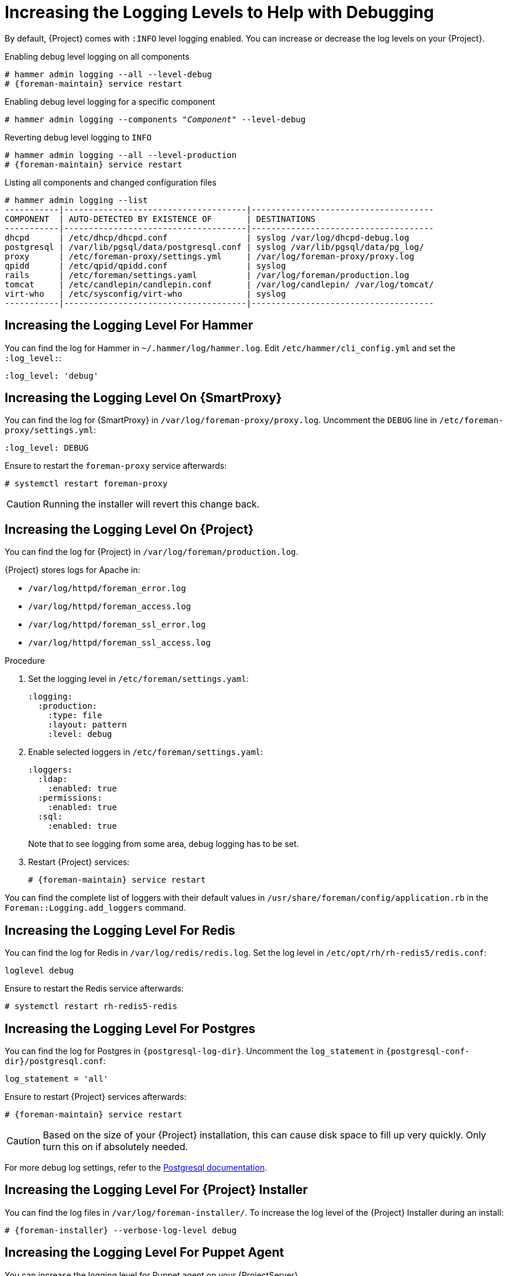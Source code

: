 [id="Increasing_the_Logging_Levels_to_Help_with_Debugging_{context}"]
= Increasing the Logging Levels to Help with Debugging

By default, {Project} comes with `:INFO` level logging enabled.
You can increase or decrease the log levels on your {Project}.

ifndef::foreman-deb[]
.Enabling debug level logging on all components
[options="nowrap", subs="+quotes,verbatim,attributes"]
----
# hammer admin logging --all --level-debug
# {foreman-maintain} service restart
----

.Enabling debug level logging for a specific component
[options="nowrap", subs="+quotes,verbatim,attributes"]
----
# hammer admin logging --components "_Component_" --level-debug
----

.Reverting debug level logging to `INFO`
[options="nowrap", subs="+quotes,verbatim,attributes"]
----
# hammer admin logging --all --level-production
# {foreman-maintain} service restart
----

// These paths mirror hardcoded paths in hammer-cli-foreman-admin which is a bug in itself
// Do not attempt to "fix" this here without fixing the project itself
.Listing all components and changed configuration files
[options="nowrap", subs="+quotes,verbatim,attributes"]
----
# hammer admin logging --list
-----------|-------------------------------------|-------------------------------------
COMPONENT  | AUTO-DETECTED BY EXISTENCE OF       | DESTINATIONS
-----------|-------------------------------------|-------------------------------------
dhcpd      | /etc/dhcp/dhcpd.conf                | syslog /var/log/dhcpd-debug.log
postgresql | /var/lib/pgsql/data/postgresql.conf | syslog /var/lib/pgsql/data/pg_log/
proxy      | /etc/foreman-proxy/settings.yml     | /var/log/foreman-proxy/proxy.log
qpidd      | /etc/qpid/qpidd.conf                | syslog
rails      | /etc/foreman/settings.yaml          | /var/log/foreman/production.log
tomcat     | /etc/candlepin/candlepin.conf       | /var/log/candlepin/ /var/log/tomcat/
virt-who   | /etc/sysconfig/virt-who             | syslog
-----------|-------------------------------------|-------------------------------------
----
endif::[]

== Increasing the Logging Level For Hammer

You can find the log for Hammer in `~/.hammer/log/hammer.log`.
Edit `/etc/hammer/cli_config.yml` and set the `:log_level:`:

[options="nowrap", subs="+quotes,verbatim,attributes"]
----
:log_level: 'debug'
----

== Increasing the Logging Level On {SmartProxy}

You can find the log for {SmartProxy} in `/var/log/foreman-proxy/proxy.log`.
Uncomment the `DEBUG` line in `/etc/foreman-proxy/settings.yml`:

[options="nowrap", subs="+quotes,verbatim,attributes"]
----
:log_level: DEBUG
----

Ensure to restart the `foreman-proxy` service afterwards:

[options="nowrap", subs="+quotes,verbatim,attributes"]
----
# systemctl restart foreman-proxy
----

[CAUTION]
====
Running the installer will revert this change back.
====

ifdef::katello,orcharhino,satellite[]
== Increasing the Logging Level For Candlepin

You can find the log for Candlepin in `/var/log/candlepin/candlepin.log`.
Errors are also logged to a separate file for easier debugging `/var/log/candlepin/error.log`.

Extend `/etc/candlepin/candlepin.conf`:

[options="nowrap", subs="+quotes,verbatim,attributes"]
----
log4j.logger.org.candlepin=DEBUG
----

Ensure to restart the `tomcat` service afterwards:

[options="nowrap", subs="+quotes,verbatim,attributes"]
----
# systemctl restart tomcat
----

If the candlepin log files are too verbose, you can decrease the default debug level:

[options="nowrap", subs="+quotes,verbatim,attributes"]
----
log4j.logger.org.candlepin.resource.ConsumerResource=WARN
log4j.logger.org.candlepin.resource.HypervisorResource=WARN
----
endif::[]

== Increasing the Logging Level On {Project}

You can find the log for {Project} in `/var/log/foreman/production.log`.

{Project} stores logs for Apache in:

* `/var/log/httpd/foreman_error.log`
* `/var/log/httpd/foreman_access.log`
* `/var/log/httpd/foreman_ssl_error.log`
* `/var/log/httpd/foreman_ssl_access.log`

.Procedure
. Set the logging level in `/etc/foreman/settings.yaml`:
+
[options="nowrap", subs="+quotes,verbatim,attributes"]
----
:logging:
  :production:
    :type: file
    :layout: pattern
    :level: debug
----
. Enable selected loggers in `/etc/foreman/settings.yaml`:
+
[options="nowrap", subs="+quotes,verbatim,attributes"]
----
:loggers:
  :ldap:
    :enabled: true
  :permissions:
    :enabled: true
  :sql:
    :enabled: true
----
+
Note that to see logging from some area, debug logging has to be set.
. Restart {Project} services:
+
[options="nowrap", subs="+quotes,verbatim,attributes"]
----
# {foreman-maintain} service restart
----

You can find the complete list of loggers with their default values in `/usr/share/foreman/config/application.rb` in the `Foreman::Logging.add_loggers` command.

ifdef::katello,orcharhino,satellite[]
== Increasing the Logging Level For Qpid Dispatch Router

Qpid logs to syslog and can be viewed in `/var/log/messages` or with `journalctl`.
Enable debug logging in `/etc/qpid-dispatch/qdrouterd.conf`:

[options="nowrap", subs="+quotes,verbatim,attributes"]
----
enable: debug+
----

Ensure to restart the Qpid Dispatch Router afterwards:

[options="nowrap", subs="+quotes,verbatim,attributes"]
----
# systemctl restart qdrouterd
----

[CAUTION]
====
Running the installer will revert this change back.
====

== Increasing the Logging Level For Qpid Broker

Qpid logs to syslog and can be viewed in `/var/log/messages` or with `journalctl`.
Set the log level in `/etc/qpid/qpidd.conf`:

[options="nowrap", subs="+quotes,verbatim,attributes"]
----
log-enable=debug+
----

Ensure to restart the Qpid Broker afterwards:

[options="nowrap", subs="+quotes,verbatim,attributes"]
----
# systemctl restart qpidd
----

[CAUTION]
====
Running the installer will revert this change.
====
endif::[]

== Increasing the Logging Level For Redis

You can find the log for Redis in `/var/log/redis/redis.log`.
Set the log level in `/etc/opt/rh/rh-redis5/redis.conf`:

[options="nowrap", subs="+quotes,verbatim,attributes"]
----
loglevel debug
----

Ensure to restart the Redis service afterwards:

[options="nowrap", subs="+quotes,verbatim,attributes"]
----
# systemctl restart rh-redis5-redis
----

== Increasing the Logging Level For Postgres

You can find the log for Postgres in `{postgresql-log-dir}`.
Uncomment the `log_statement` in `{postgresql-conf-dir}/postgresql.conf`:

[options="nowrap", subs="+quotes,verbatim,attributes"]
----
log_statement = 'all'
----

Ensure to restart {Project} services afterwards:

[options="nowrap", subs="+quotes,verbatim,attributes"]
----
# {foreman-maintain} service restart
----

[CAUTION]
====
Based on the size of your {Project} installation, this can cause disk space to fill up very quickly.
Only turn this on if absolutely needed.
====

For more debug log settings, refer to the https://www.postgresql.org/docs/current/runtime-config-logging.html[Postgresql documentation].

== Increasing the Logging Level For {Project} Installer

You can find the log files in `/var/log/foreman-installer/`.
To increase the log level of the {Project} Installer during an install:

[options="nowrap", subs="+quotes,verbatim,attributes"]
----
# {foreman-installer} --verbose-log-level debug
----

ifdef::katello,orcharhino,satellite[]
== Increasing the Logging Level For Pulp

By default, Pulp logs to syslog and can be viewed in `/var/log/messages` or with `journalctl`.
Add the following config to the `/etc/pulp/settings.py` file:

[options="nowrap", subs="+quotes,verbatim,attributes"]
----
LOGGING = {"dynaconf_merge": True, "loggers": {'': {'handlers': ['console'], 'level': 'DEBUG'}}}
----

Ensure to restart the Pulp services afterwards:

[options="nowrap", subs="+quotes,verbatim,attributes"]
----
# systemctl restart \
pulpcore-api \
pulpcore-content \
pulpcore-resource-manager \
pulpcore-worker@1 \
pulpcore-worker@2 \
rh-redis5-redis
----
endif::[]

== Increasing the Logging Level For Puppet Agent

You can increase the logging level for Puppet agent on your {ProjectServer}.

.Procedure
. Add the following line to the `[agent]` block in the `/etc/puppetlabs/puppet/puppet.conf` file:
+
[options="nowrap", subs="+quotes,verbatim,attributes"]
----
[agent]
    log_level = debug
----

You can find the logs in `/var/log/puppetlabs/puppet/`

== Increasing the Logging Level For Puppet Server

You can increase the logging level for Puppet server on your {ProjectServer}.

ifdef::satellite[]
.Prerequisite
* Puppet must be enabled in your {Project}.
For more information, see {ManagingConfigurationsPuppetDocURL}Enabling_Puppet_Integration_managing-configurations-puppet[Enabling Puppet Integration with Satellite] in _{ManagingConfigurationsPuppetDocTitle}_.
endif::[]

.Procedure
. Add the following line to the `[master]` block in `/etc/puppetlabs/puppet/puppet.conf` file:
+
[options="nowrap", subs="+quotes,verbatim,attributes"]
----
[master]
    log_level = debug
----
. Restart the Puppet server:
+
[options="nowrap", subs="+quotes,verbatim,attributes"]
----
# {foreman-maintain} service restart --only puppetserver
----

You can find the logs in `/var/log/puppetlabs/puppetserver/`.

ifdef::foreman-el,orcharhino[]
== Increasing the Logging Level For Salt

You can increase the log level for Salt Master (`/etc/salt/master`) and Salt Minion (`/etc/salt/minion`) by changing the following option:

[options="nowrap", subs="+quotes,verbatim,attributes"]
----
log_level: debug
----

Salt Master logs to `/var/log/salt/master` and Salt Minions log to `/var/log/salt/minion`.
endif::[]
